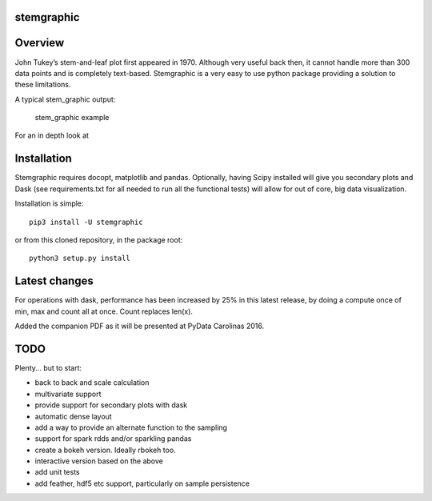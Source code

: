 stemgraphic
===========

Overview
========

John Tukey’s stem-and-leaf plot first appeared in 1970. Although very
useful back then, it cannot handle more than 300 data points and is
completely text-based. Stemgraphic is a very easy to use python package
providing a solution to these limitations.

A typical stem\_graphic output:

.. figure:: https://github.com/fdion/stemgraphic/raw/master/png/test_rosetta.png
   :alt: stem\_graphic example

   stem\_graphic example

For an in depth look at

Installation
============

Stemgraphic requires docopt, matplotlib and pandas. Optionally, having
Scipy installed will give you secondary plots and Dask (see
requirements.txt for all needed to run all the functional tests) will
allow for out of core, big data visualization.

Installation is simple:

::

    pip3 install -U stemgraphic  

or from this cloned repository, in the package root:

::

    python3 setup.py install

Latest changes
==============

For operations with dask, performance has been increased by 25% in this
latest release, by doing a compute once of min, max and count all at
once. Count replaces len(x).

Added the companion PDF as it will be presented at PyData Carolinas
2016.

TODO
====

Plenty... but to start:

-  back to back and scale calculation
-  multivariate support
-  provide support for secondary plots with dask
-  automatic dense layout
-  add a way to provide an alternate function to the sampling
-  support for spark rdds and/or sparkling pandas
-  create a bokeh version. Ideally rbokeh too.
-  interactive version based on the above
-  add unit tests
-  add feather, hdf5 etc support, particularly on sample persistence
